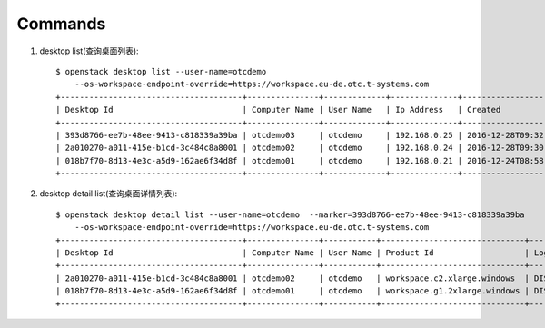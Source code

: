 Commands
===============

1. desktop list(查询桌面列表)::

    $ openstack desktop list --user-name=otcdemo
        --os-workspace-endpoint-override=https://workspace.eu-de.otc.t-systems.com
    +--------------------------------------+---------------+-------------+--------------+--------------------------+
    | Desktop Id                           | Computer Name | User Name   | Ip Address   | Created                  |
    +--------------------------------------+---------------+-------------+--------------+--------------------------+
    | 393d8766-ee7b-48ee-9413-c818339a39ba | otcdemo03     | otcdemo     | 192.168.0.25 | 2016-12-28T09:32:21.000Z |
    | 2a010270-a011-415e-b1cd-3c484c8a8001 | otcdemo02     | otcdemo     | 192.168.0.24 | 2016-12-28T09:30:05.000Z |
    | 018b7f70-8d13-4e3c-a5d9-162ae6f34d8f | otcdemo01     | otcdemo     | 192.168.0.21 | 2016-12-24T08:58:59.000Z |
    +--------------------------------------+---------------+-------------+--------------+--------------------------+

2. desktop detail list(查询桌面详情列表)::

    $ openstack desktop detail list --user-name=otcdemo  --marker=393d8766-ee7b-48ee-9413-c818339a39ba
        --os-workspace-endpoint-override=https://workspace.eu-de.otc.t-systems.com
    +--------------------------------------+---------------+-----------+------------------------------+--------------+--------+
    | Desktop Id                           | Computer Name | User Name | Product Id                   | Login Status | Status |
    +--------------------------------------+---------------+-----------+------------------------------+--------------+--------+
    | 2a010270-a011-415e-b1cd-3c484c8a8001 | otcdemo02     | otcdemo   | workspace.c2.xlarge.windows  | DISCONNECTED | ACTIVE |
    | 018b7f70-8d13-4e3c-a5d9-162ae6f34d8f | otcdemo01     | otcdemo   | workspace.g1.2xlarge.windows | DISCONNECTED | ACTIVE |
    +--------------------------------------+---------------+-----------+------------------------------+--------------+--------+
